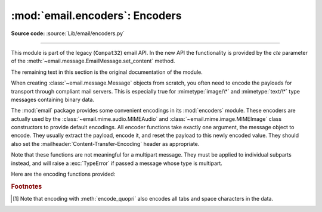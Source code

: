 :mod:`email.encoders`: Encoders
-------------------------------

.. module:: email.encoders
   :synopsis: Encoders for email message payloads.

**Source code:** :source:`Lib/email/encoders.py`

--------------

This module is part of the legacy (``Compat32``) email API.  In the
new API the functionality is provided by the *cte* parameter of
the :meth:`~email.message.EmailMessage.set_content` method.

The remaining text in this section is the original documentation of the module.

When creating :class:`~email.message.Message` objects from scratch, you often
need to encode the payloads for transport through compliant mail servers. This
is especially true for :mimetype:`image/\*` and :mimetype:`text/\*` type messages
containing binary data.

The :mod:`email` package provides some convenient encodings in its
:mod:`encoders` module.  These encoders are actually used by the
:class:`~email.mime.audio.MIMEAudio` and :class:`~email.mime.image.MIMEImage`
class constructors to provide default encodings.  All encoder functions take
exactly one argument, the message object to encode.  They usually extract the
payload, encode it, and reset the payload to this newly encoded value.  They
should also set the :mailheader:`Content-Transfer-Encoding` header as appropriate.

Note that these functions are not meaningful for a multipart message.  They
must be applied to individual subparts instead, and will raise a
:exc:`TypeError` if passed a message whose type is multipart.

Here are the encoding functions provided:


.. function:: encode_quopri(msg)

   Encodes the payload into quoted-printable form and sets the
   :mailheader:`Content-Transfer-Encoding` header to ``quoted-printable`` [#]_.
   This is a good encoding to use when most of your payload is normal printable
   data, but contains a few unprintable characters.


.. function:: encode_base64(msg)

   Encodes the payload into base64 form and sets the
   :mailheader:`Content-Transfer-Encoding` header to ``base64``.  This is a good
   encoding to use when most of your payload is unprintable data since it is a more
   compact form than quoted-printable.  The drawback of base64 encoding is that it
   renders the text non-human readable.


.. function:: encode_7or8bit(msg)

   This doesn't actually modify the message's payload, but it does set the
   :mailheader:`Content-Transfer-Encoding` header to either ``7bit`` or ``8bit`` as
   appropriate, based on the payload data.


.. function:: encode_noop(msg)

   This does nothing; it doesn't even set the
   :mailheader:`Content-Transfer-Encoding` header.

.. rubric:: Footnotes

.. [#] Note that encoding with :meth:`encode_quopri` also encodes all tabs and space
   characters in the data.


